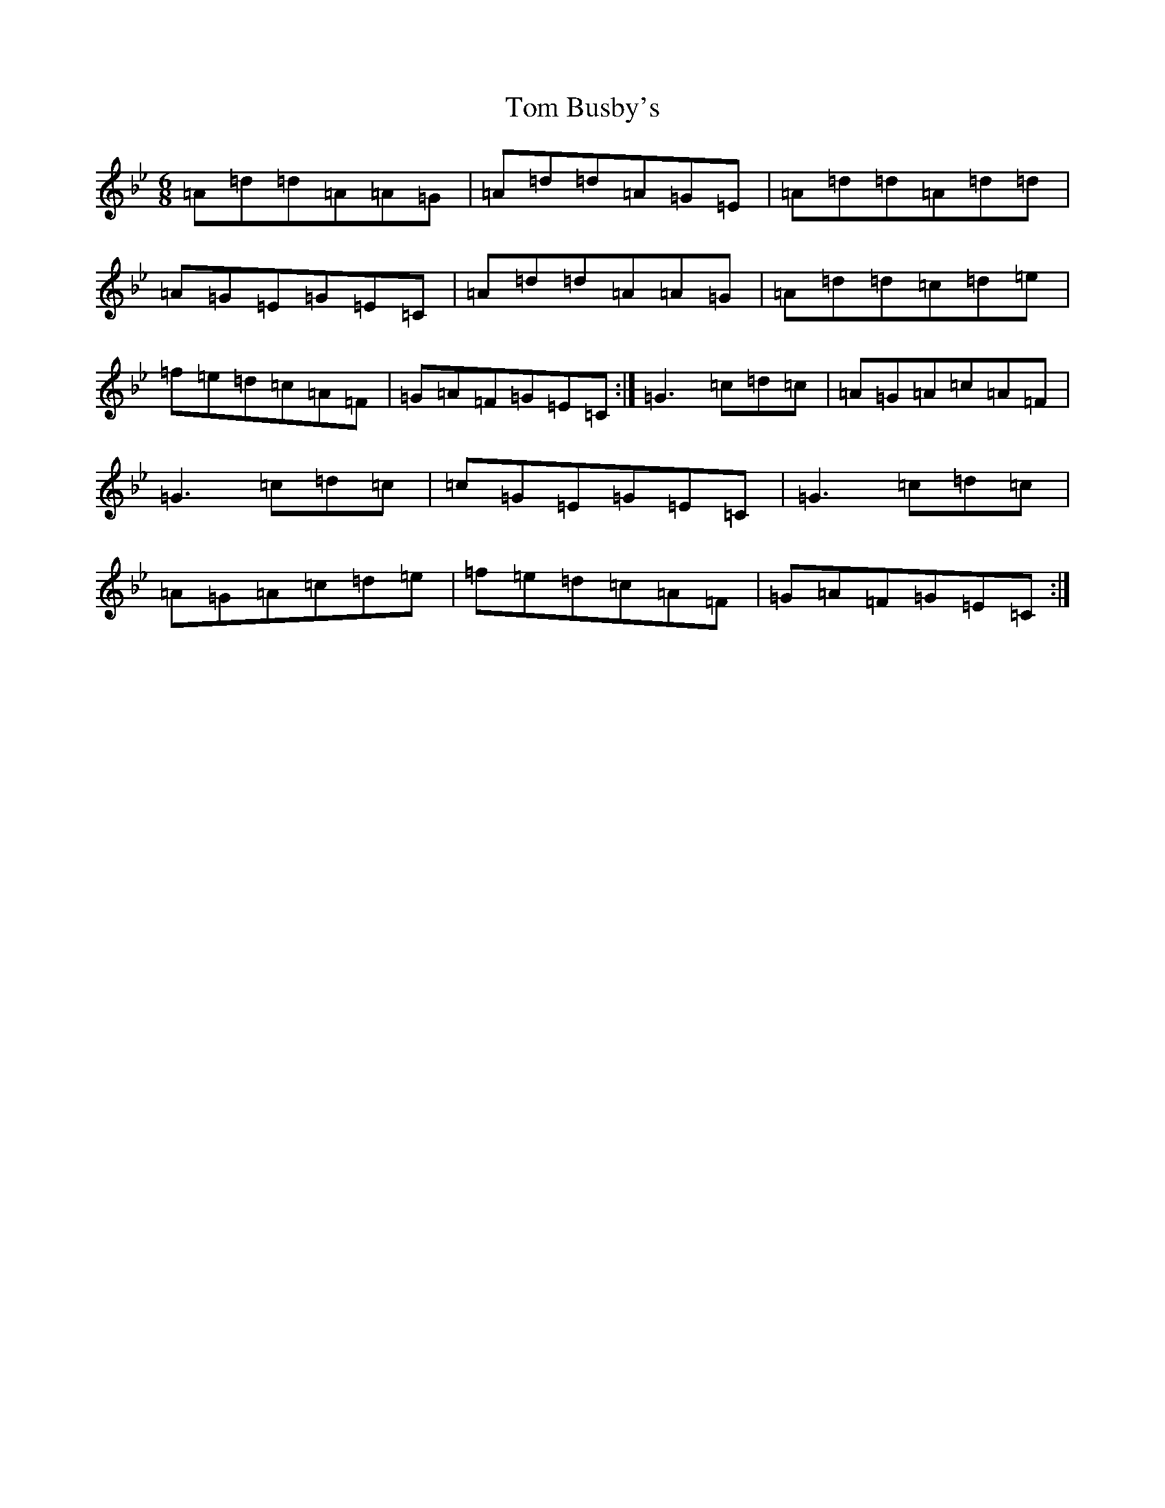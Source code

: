 X: 21185
T: Tom Busby's
S: https://thesession.org/tunes/2860#setting2860
Z: E Dorian
R: jig
M: 6/8
L: 1/8
K: C Dorian
=A=d=d=A=A=G|=A=d=d=A=G=E|=A=d=d=A=d=d|=A=G=E=G=E=C|=A=d=d=A=A=G|=A=d=d=c=d=e|=f=e=d=c=A=F|=G=A=F=G=E=C:|=G3=c=d=c|=A=G=A=c=A=F|=G3=c=d=c|=c=G=E=G=E=C|=G3=c=d=c|=A=G=A=c=d=e|=f=e=d=c=A=F|=G=A=F=G=E=C:|